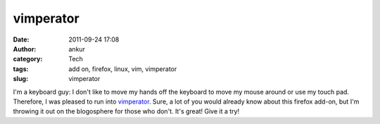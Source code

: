 vimperator
##########
:date: 2011-09-24 17:08
:author: ankur
:category: Tech
:tags: add on, firefox, linux, vim, vimperator
:slug: vimperator

I'm a keyboard guy: I don't like to move my hands off the keyboard to
move my mouse around or use my touch pad. Therefore, I was pleased to
run into `vimperator`_. Sure, a lot of you would already know about this
firefox add-on, but I'm throwing it out on the blogosphere for those who
don't. It's great! Give it a try!

.. _vimperator: http://vimperator.org/vimperator
